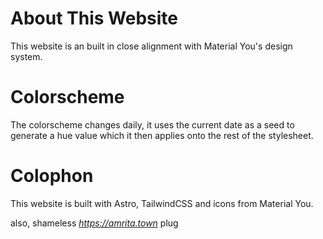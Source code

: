 * About This Website
This website is an built in close alignment with Material You's design system.

* Colorscheme
The colorscheme changes daily, it uses the current date as a seed to generate a hue value which it then applies onto the rest of the stylesheet.

* Colophon
This website is built with Astro, TailwindCSS and icons from Material You.

also, shameless [[amrita.town][https://amrita.town]] plug
